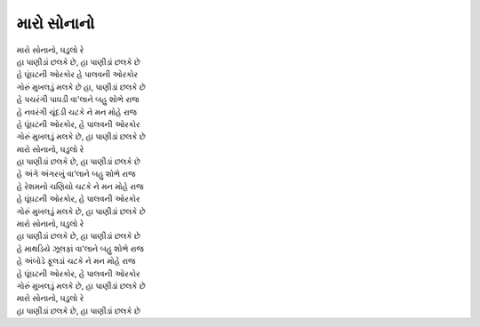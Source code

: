 મારો સોનાનો
---------------

| મારો સોનાનો, ઘડુલો રે
| હા પાણીડાં છલકે છે, હા પાણીડાં છલકે છે

| હે ઘૂંઘટની ઓરકોર હે પાલવની ઓરકોર
| ગોરું મુખલડું મલકે છે હા, પાણીડાં છલકે છે

| હે પચરંગી પાઘડી વા'લાને બહુ શોભે રાજ
| હે નવરંગી ચૂંદડી ચટકે ને મન મોહે રાજ

| હે ઘૂંઘટની ઓરકોર, હે પાલવની ઓરકોર
| ગોરું મુખલડું મલકે છે, હા પાણીડાં છલકે છે

| મારો સોનાનો, ઘડુલો રે
| હા પાણીડાં છલકે છે, હા પાણીડાં છલકે છે

| હે અંગે અંગરખું વા'લાને બહુ શોભે રાજ
| હે રેશમનો ચણિયો ચટકે ને મન મોહે રાજ

| હે ઘૂંઘટની ઓરકોર, હે પાલવની ઓરકોર
| ગોરું મુખલડું મલકે છે, હા પાણીડાં છલકે છે

| મારો સોનાનો, ઘડુલો રે
| હા પાણીડાં છલકે છે, હા પાણીડાં છલકે છે

| હે માથડિયે ઝૂલફાં વા'લાને બહુ શોભે રાજ
| હે અંબોડે ફૂલડાં ચટકે ને મન મોહે રાજ

| હે ઘૂંઘટની ઓરકોર, હે પાલવની ઓરકોર
| ગોરું મુખલડું મલકે છે, હા પાણીડાં છલકે છે

| મારો સોનાનો, ઘડુલો રે
| હા પાણીડાં છલકે છે, હા પાણીડાં છલકે છે
